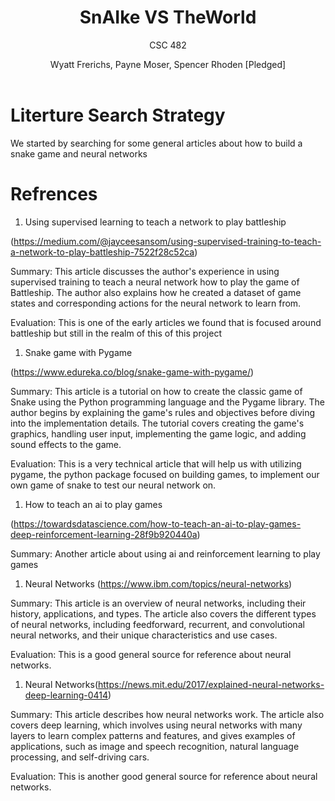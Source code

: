#+TITLE: SnAIke VS TheWorld
#+AUTHOR: Wyatt Frerichs, Payne Moser, Spencer Rhoden [Pledged]
#+SUBTITLE: CSC 482
#+STARTUP: overview hideblocks indent inlineimages
#+OPTIONS: toc:nil num:nil ^:nil
#+PROPERTY: header-args:R :session *R* :results output :exports both :noweb yes
* Literture Search Strategy

We started by searching for some general articles about how to build a
 snake game and neural networks

* Refrences
1) Using supervised learning to teach a network to play battleship 
(https://medium.com/@jayceesansom/using-supervised-training-to-teach-a-network-to-play-battleship-7522f28c52ca) 

  Summary:
   This article discusses the author's experience in using supervised training
   to teach a neural network how to play the game of Battleship. The author
   also explains how he created a dataset of game states and corresponding 
   actions for the neural network to learn from.

  Evaluation:
   This is one of the early articles we found that is focused around battleship
   but still in the realm of this of this project


2) Snake game with Pygame
(https://www.edureka.co/blog/snake-game-with-pygame/) 


 Summary:
  This article is a tutorial on how to create the classic game of Snake
  using the Python programming language and the Pygame library. The 
  author begins by explaining the game's rules and objectives before 
  diving into the implementation details. The tutorial covers creating 
  the game's graphics, handling user input, implementing the game logic, 
  and adding sound effects to the game.

 Evaluation:
  This is a very technical article that will help us with utilizing 
  pygame, the python package focused on building games, to implement 
  our own game of snake to test our neural network on.

 
3) How to teach an ai to play games 
(https://towardsdatascience.com/how-to-teach-an-ai-to-play-games-deep-reinforcement-learning-28f9b920440a)


 Summary:
  Another article about using ai and reinforcement learning to play games
 
 
 4) Neural Networks (https://www.ibm.com/topics/neural-networks)
 
 Summary:
  This article is an overview of neural networks, including their history,
  applications, and types. The article also covers the different types 
  of neural networks, including feedforward, recurrent, and convolutional
   neural networks, and their unique characteristics and use cases.

 Evaluation:
  This is a good general source for reference about neural networks.

 
 5) Neural Networks(https://news.mit.edu/2017/explained-neural-networks-deep-learning-0414)


 Summary:
  This article describes how neural networks work. The article also 
  covers deep learning, which involves using neural networks with many
  layers to learn complex patterns and features, and gives examples of
  applications, such as image and speech recognition, natural language 
  processing, and self-driving cars.

 Evaluation:
  This is another good general source for reference about neural networks.

